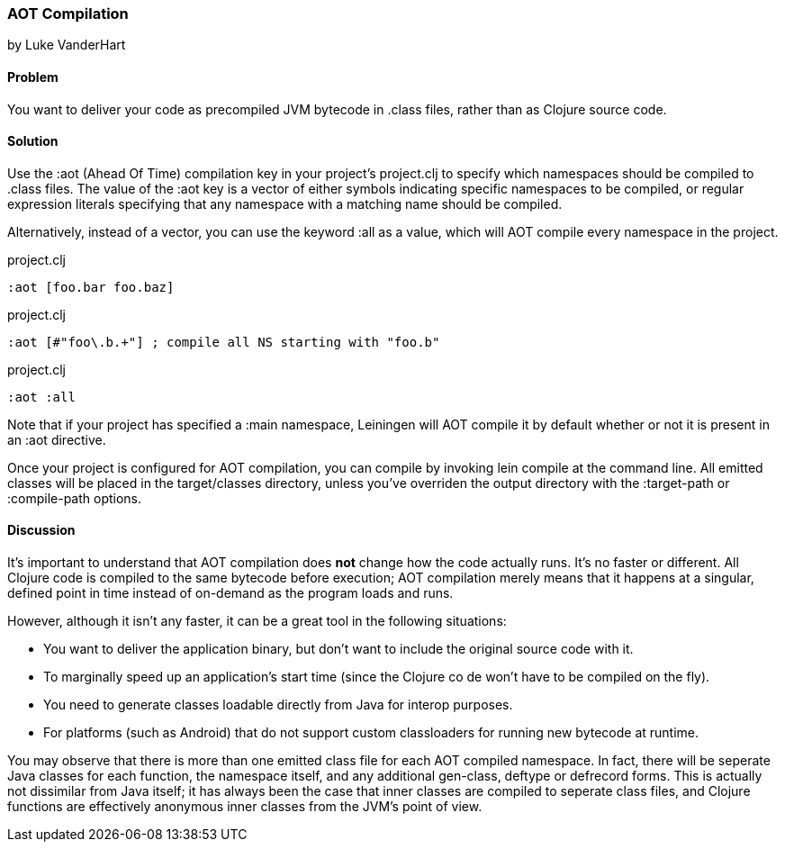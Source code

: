 === AOT Compilation
[role="byline"]
by Luke VanderHart

==== Problem

You want to deliver your code as precompiled JVM bytecode in +.class+
files, rather than as Clojure source code.

==== Solution

Use the +:aot+ (Ahead Of Time) compilation key in your project's
+project.clj+ to specify which namespaces should be compiled to
+.class+ files. The value of the +:aot+ key is a vector of either
symbols indicating specific namespaces to be compiled, or regular
expression literals specifying that any namespace with a matching name
should be compiled.

Alternatively, instead of a vector, you can use the keyword +:all+ as
a value, which will AOT compile every namespace in the project.

[source,clojure]
.project.clj
----
:aot [foo.bar foo.baz]
----

[source,clojure]
.project.clj
----
:aot [#"foo\.b.+"] ; compile all NS starting with "foo.b"
----

[source,clojure]
.project.clj
----
:aot :all
----

Note that if your project has specified a +:main+ namespace, Leiningen
will AOT compile it by default whether or not it is present in an :aot
directive.

Once your project is configured for AOT compilation, you can compile
by invoking +lein compile+ at the command line. All emitted classes
will be placed in the +target/classes+ directory, unless you've
overriden the output directory with the +:target-path+ or
+:compile-path+ options.

==== Discussion

It's important to understand that AOT compilation does *not* change
how the code actually runs. It's no faster or different. All Clojure
code is compiled to the same bytecode before execution; AOT
compilation merely means that it happens at a singular, defined point
in time instead of on-demand as the program loads and runs.

However, although it isn't any faster, it can be a great tool in the
following situations:

- You want to deliver the application binary, but don't want to
  include the original source code with it.
- To marginally speed up an application's start time (since the
  Clojure co de won't have to be compiled on the fly).
- You need to generate classes loadable directly from Java for interop
  purposes.
- For platforms (such as Android) that do not support custom
  classloaders for running new bytecode at runtime.

You may observe that there is more than one emitted class file for
each AOT compiled namespace. In fact, there will be seperate Java
classes for each function, the namespace itself, and any additional
+gen-class+, +deftype+ or +defrecord+ forms. This is actually not
dissimilar from Java itself; it has always been the case that inner
classes are compiled to seperate class files, and Clojure functions
are effectively anonymous inner classes from the JVM's point of view.


